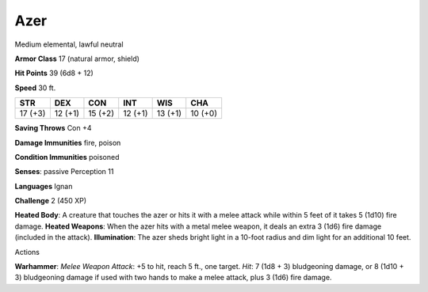 
.. _srd:azer:

Azer
----

Medium elemental, lawful neutral

**Armor Class** 17 (natural armor, shield)

**Hit Points** 39 (6d8 + 12)

**Speed** 30 ft.

+-----------+-----------+-----------+-----------+-----------+-----------+
| STR       | DEX       | CON       | INT       | WIS       | CHA       |
+===========+===========+===========+===========+===========+===========+
| 17 (+3)   | 12 (+1)   | 15 (+2)   | 12 (+1)   | 13 (+1)   | 10 (+0)   |
+-----------+-----------+-----------+-----------+-----------+-----------+

**Saving Throws** Con +4

**Damage Immunities** fire, poison

**Condition Immunities** poisoned

**Senses**: passive Perception 11

**Languages** Ignan

**Challenge** 2 (450 XP)

**Heated Body**: A creature that touches the azer or hits it with a
melee attack while within 5 feet of it takes 5 (1d10) fire damage.
**Heated Weapons**: When the azer hits with a metal melee weapon, it
deals an extra 3 (1d6) fire damage (included in the attack).
**Illumination**: The azer sheds bright light in a 10-foot radius and
dim light for an additional 10 feet.

Actions

**Warhammer**: *Melee Weapon Attack*: +5 to hit, reach 5 ft., one
target. *Hit*: 7 (1d8 + 3) bludgeoning damage, or 8 (1d10 + 3)
bludgeoning damage if used with two hands to make a melee attack, plus 3
(1d6) fire damage.
